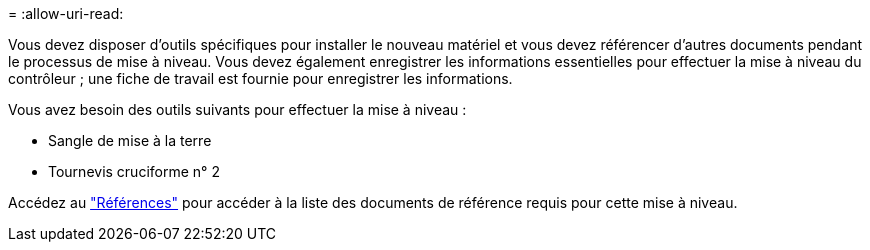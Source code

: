 = 
:allow-uri-read: 


Vous devez disposer d'outils spécifiques pour installer le nouveau matériel et vous devez référencer d'autres documents pendant le processus de mise à niveau. Vous devez également enregistrer les informations essentielles pour effectuer la mise à niveau du contrôleur ; une fiche de travail est fournie pour enregistrer les informations.

Vous avez besoin des outils suivants pour effectuer la mise à niveau :

* Sangle de mise à la terre
* Tournevis cruciforme n° 2


Accédez au link:other_references.html["Références"] pour accéder à la liste des documents de référence requis pour cette mise à niveau.
